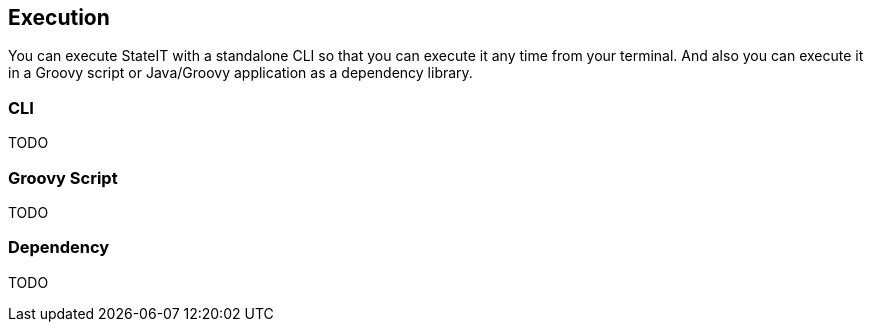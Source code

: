== Execution

You can execute StateIT with a standalone CLI so that you can execute it any time from your terminal. And also you can execute it in a Groovy script or Java/Groovy application as a dependency library.

=== CLI

TODO

=== Groovy Script

TODO

=== Dependency

TODO